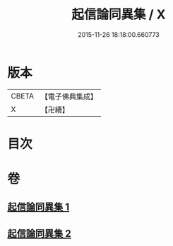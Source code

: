 #+TITLE: 起信論同異集 / X
#+DATE: 2015-11-26 18:18:00.660773
* 版本
 |     CBETA|【電子佛典集成】|
 |         X|【卍續】    |

* 目次
* 卷
** [[file:KR6o0113_001.txt][起信論同異集 1]]
** [[file:KR6o0113_002.txt][起信論同異集 2]]
